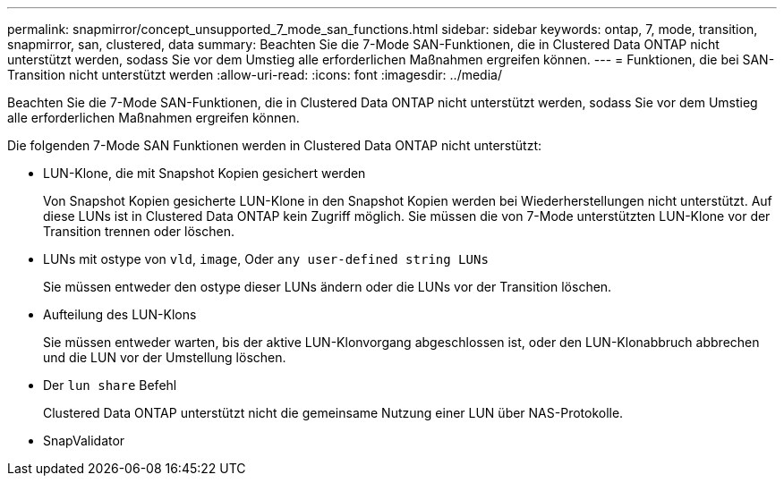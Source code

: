 ---
permalink: snapmirror/concept_unsupported_7_mode_san_functions.html 
sidebar: sidebar 
keywords: ontap, 7, mode, transition, snapmirror, san, clustered, data 
summary: Beachten Sie die 7-Mode SAN-Funktionen, die in Clustered Data ONTAP nicht unterstützt werden, sodass Sie vor dem Umstieg alle erforderlichen Maßnahmen ergreifen können. 
---
= Funktionen, die bei SAN-Transition nicht unterstützt werden
:allow-uri-read: 
:icons: font
:imagesdir: ../media/


[role="lead"]
Beachten Sie die 7-Mode SAN-Funktionen, die in Clustered Data ONTAP nicht unterstützt werden, sodass Sie vor dem Umstieg alle erforderlichen Maßnahmen ergreifen können.

Die folgenden 7-Mode SAN Funktionen werden in Clustered Data ONTAP nicht unterstützt:

* LUN-Klone, die mit Snapshot Kopien gesichert werden
+
Von Snapshot Kopien gesicherte LUN-Klone in den Snapshot Kopien werden bei Wiederherstellungen nicht unterstützt. Auf diese LUNs ist in Clustered Data ONTAP kein Zugriff möglich. Sie müssen die von 7-Mode unterstützten LUN-Klone vor der Transition trennen oder löschen.

* LUNs mit ostype von `vld`, `image`, Oder `any user-defined string LUNs`
+
Sie müssen entweder den ostype dieser LUNs ändern oder die LUNs vor der Transition löschen.

* Aufteilung des LUN-Klons
+
Sie müssen entweder warten, bis der aktive LUN-Klonvorgang abgeschlossen ist, oder den LUN-Klonabbruch abbrechen und die LUN vor der Umstellung löschen.

* Der `lun share` Befehl
+
Clustered Data ONTAP unterstützt nicht die gemeinsame Nutzung einer LUN über NAS-Protokolle.

* SnapValidator

